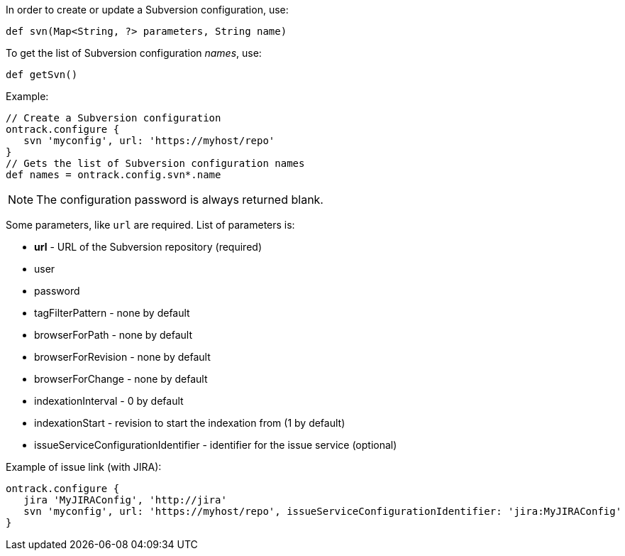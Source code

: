 In order to create or update a Subversion configuration, use:

[source,groovy]
----
def svn(Map<String, ?> parameters, String name)
----

To get the list of Subversion configuration _names_, use:

[source,groovy]
----
def getSvn()
----

Example:

[source,groovy]
----
// Create a Subversion configuration
ontrack.configure {
   svn 'myconfig', url: 'https://myhost/repo'
}
// Gets the list of Subversion configuration names
def names = ontrack.config.svn*.name
----

NOTE: The configuration password is always returned blank.

Some parameters, like `url` are required. List of parameters is:

* **url** - URL of the Subversion repository (required)
* user
* password
* tagFilterPattern - none by default
* browserForPath - none by default
* browserForRevision - none by default
* browserForChange - none by default
* indexationInterval - 0 by default
* indexationStart - revision to start the indexation from (1 by default)
* issueServiceConfigurationIdentifier - identifier for the issue service (optional)

Example of issue link (with JIRA):
[source,groovy]
----
ontrack.configure {
   jira 'MyJIRAConfig', 'http://jira'
   svn 'myconfig', url: 'https://myhost/repo', issueServiceConfigurationIdentifier: 'jira:MyJIRAConfig'
}
----
